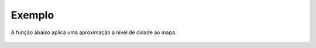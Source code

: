 Exemplo
-------

A função abaixo aplica uma aproximação a nível de cidade ao mapa.

.. figure:: ../image/changeMapZoom_exp.jpg
    :align: center